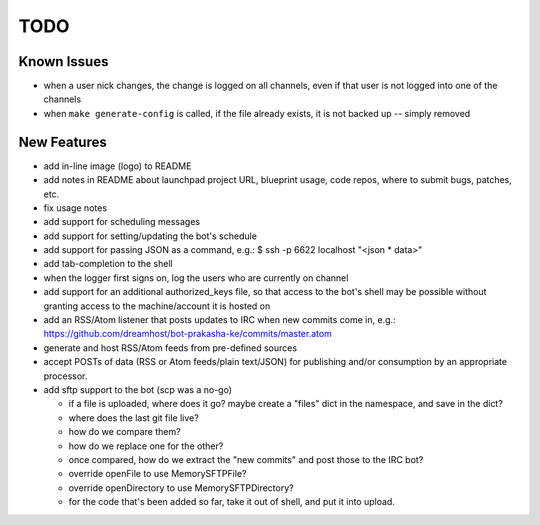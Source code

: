 ====
TODO
====

Known Issues
------------

* when a user nick changes, the change is logged on all channels, even if that
  user is not logged into one of the channels

* when ``make generate-config`` is called, if the file already exists, it is
  not backed up -- simply removed


New Features
------------

* add in-line image (logo) to README

* add notes in README about launchpad project URL, blueprint usage, code repos,
  where to submit bugs, patches, etc.

* fix usage notes

* add support for scheduling messages

* add support for setting/updating the bot's schedule

* add support for passing JSON as a command, e.g.:
  $ ssh -p 6622 localhost "<json * data>"

* add tab-completion to the shell

* when the logger first signs on, log the users who are currently on channel

* add support for an additional authorized_keys file, so that access to the
  bot's shell may be possible without granting access to the machine/account it
  is hosted on

* add an RSS/Atom listener that posts updates to IRC when new commits come in,
  e.g.: https://github.com/dreamhost/bot-prakasha-ke/commits/master.atom

* generate and host RSS/Atom feeds from pre-defined sources

* accept POSTs of data (RSS or Atom feeds/plain text/JSON) for publishing
  and/or consumption by an appropriate processor.

* add sftp support to the bot (scp was a no-go)

  * if a file is uploaded, where does it go? maybe create a "files" dict in the
    namespace, and save in the dict?

  * where does the last git file live?

  * how do we compare them?

  * how do we replace one for the other?

  * once compared, how do we extract the "new commits" and post those to the
    IRC bot?

  * override openFile to use MemorySFTPFile?

  * override openDirectory to use MemorySFTPDirectory?

  * for the code that's been added so far, take it out of shell, and put it
    into upload.
